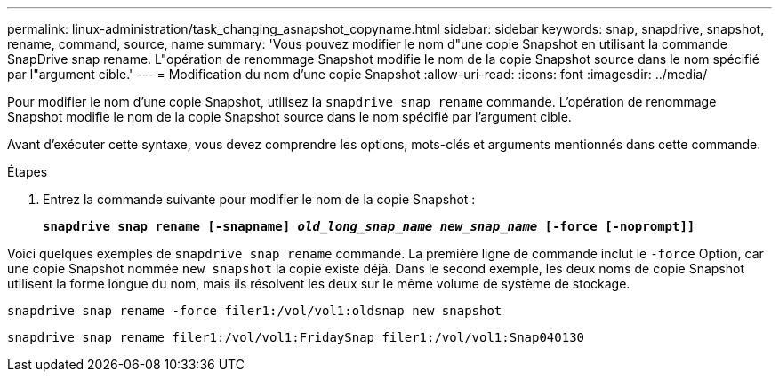 ---
permalink: linux-administration/task_changing_asnapshot_copyname.html 
sidebar: sidebar 
keywords: snap, snapdrive, snapshot, rename, command, source, name 
summary: 'Vous pouvez modifier le nom d"une copie Snapshot en utilisant la commande SnapDrive snap rename. L"opération de renommage Snapshot modifie le nom de la copie Snapshot source dans le nom spécifié par l"argument cible.' 
---
= Modification du nom d'une copie Snapshot
:allow-uri-read: 
:icons: font
:imagesdir: ../media/


[role="lead"]
Pour modifier le nom d'une copie Snapshot, utilisez la `snapdrive snap rename` commande. L'opération de renommage Snapshot modifie le nom de la copie Snapshot source dans le nom spécifié par l'argument cible.

Avant d'exécuter cette syntaxe, vous devez comprendre les options, mots-clés et arguments mentionnés dans cette commande.

.Étapes
. Entrez la commande suivante pour modifier le nom de la copie Snapshot :
+
`*snapdrive snap rename [-snapname] _old_long_snap_name new_snap_name_ [-force [-noprompt]]*`



Voici quelques exemples de `snapdrive snap rename` commande. La première ligne de commande inclut le `-force` Option, car une copie Snapshot nommée `new snapshot` la copie existe déjà. Dans le second exemple, les deux noms de copie Snapshot utilisent la forme longue du nom, mais ils résolvent les deux sur le même volume de système de stockage.

[listing]
----
snapdrive snap rename -force filer1:/vol/vol1:oldsnap new snapshot
----
[listing]
----
snapdrive snap rename filer1:/vol/vol1:FridaySnap filer1:/vol/vol1:Snap040130
----